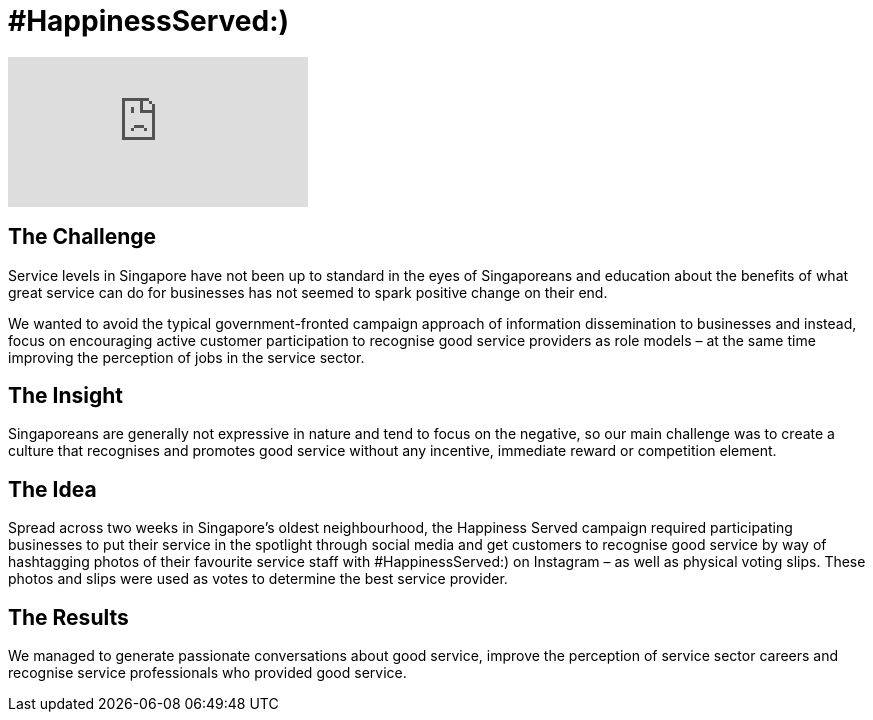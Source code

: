 = #HappinessServed:)
:hp-image: https://cloud.githubusercontent.com/assets/1509874/9870435/6254401c-5bbe-11e5-8f7a-2eaf9c98f48b.png


video::Ph8gBhvMqAM[youtube]

== The Challenge 
Service levels in Singapore have not been up to standard in the eyes of Singaporeans and education about the benefits of what great service can do for businesses has not seemed to spark positive change on their end. 

We wanted to avoid the typical government-fronted campaign approach of information dissemination to businesses and instead, focus on encouraging active customer participation to recognise good service providers as role models – at the same time improving the perception of jobs in the service sector.

== The Insight 
Singaporeans are generally not expressive in nature and tend to focus on the negative, so our main challenge was to create a culture that recognises and promotes good service without any incentive, immediate reward or competition element.

== The Idea 
Spread across two weeks in Singapore’s oldest neighbourhood, the Happiness Served campaign required participating businesses to put their service in the spotlight through social media and get customers to recognise good service by way of hashtagging photos of their favourite service staff with #HappinessServed:) on Instagram – as well as physical voting slips. These photos and slips were used as votes to determine the best service provider.

== The Results 
We managed to generate passionate conversations about good service, improve the perception of service sector careers and recognise service professionals who provided good service.